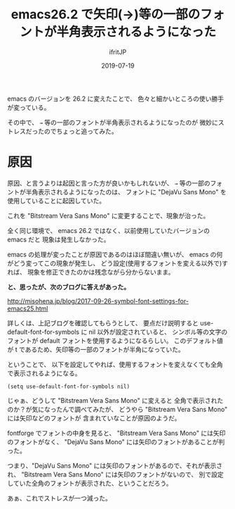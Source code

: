 #+TITLE: emacs26.2 で矢印(→)等の一部のフォントが半角表示されるようになった
#+DATE: 2019-07-19
# -*- coding:utf-8 -*-
#+LAYOUT: post
#+TAGS: font emacs
#+AUTHOR: ifritJP
#+OPTIONS: ^:{}
#+STARTUP: nofold

emacs のバージョンを 26.2 に変えたことで、
色々と細かいところの使い勝手が変っている。

その中で、 =→= 等の一部のフォントが半角表示されるようになったのが
微妙にストレスだったのでちょっと追ってみた。

* 原因

原因、と言うよりは起因と言った方が良いかもしれないが、
=→= 等の一部のフォントが半角表示されるようになったのは、
フォントに "DejaVu Sans Mono" を使用していることに起因していた。

これを "Bitstream Vera Sans Mono" に変更することで、現象が治った。

全く同じ環境で、 emacs 26.2 ではなく、以前使用していたバージョンの emacs だと
現象は発生しなかった。

emacs の処理が変ったことが原因であるのはほぼ間違い無いが、
emacs の何がどう変ってこの現象が発生し、
どう設定(使用するフォントを変える以外で)すれば、
現象を修正できたのかは残念ながら分からないまま。

*と、思ったが、次のブログに答えがあった。*

<http://misohena.jp/blog/2017-09-26-symbol-font-settings-for-emacs25.html>

詳しくは、上記ブログを確認してもらうとして、
要点だけ説明すると use-default-font-for-symbols に nil 以外が設定されていると、
シンボル等の文字のフォントが default フォントを使用するようになるらしい。
このデフォルト値が t であるため、矢印等の一部のフォントが半角になっていた。

ということで、
以下を設定してやれば、使用するフォントを変えなくても全角で表示されるようになる。

: (setq use-default-font-for-symbols nil)


じゃぁ、どうして "Bitstream Vera Sans Mono" に変えると
全角で表示されたのか？が気になったんで調べてみたが、
どうやら "Bitstream Vera Sans Mono" には矢印などのフォントが
含まれていなことが原因のようだ。

fontforge でフォントの中身を見ると、
"Bitstream Vera Sans Mono" には矢印のフォントがなく、
"DejaVu Sans Mono" には矢印のフォントがあることが判った。

つまり、"DejaVu Sans Mono" には矢印のフォントがあるので、それが表示され、
"Bitstream Vera Sans Mono" には矢印のフォントがないので、
別で設定していた全角のフォントが表示された、ということだろう。


あぁ、これでストレスが一つ減った。
